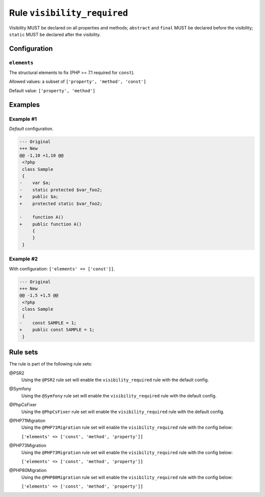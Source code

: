 ============================
Rule ``visibility_required``
============================

Visibility MUST be declared on all properties and methods; ``abstract`` and
``final`` MUST be declared before the visibility; ``static`` MUST be declared
after the visibility.

Configuration
-------------

``elements``
~~~~~~~~~~~~

The structural elements to fix (PHP >= 7.1 required for ``const``).

Allowed values: a subset of ``['property', 'method', 'const']``

Default value: ``['property', 'method']``

Examples
--------

Example #1
~~~~~~~~~~

*Default* configuration.

.. code-block:: diff

   --- Original
   +++ New
   @@ -1,10 +1,10 @@
    <?php
    class Sample
    {
   -    var $a;
   -    static protected $var_foo2;
   +    public $a;
   +    protected static $var_foo2;

   -    function A()
   +    public function A()
        {
        }
    }

Example #2
~~~~~~~~~~

With configuration: ``['elements' => ['const']]``.

.. code-block:: diff

   --- Original
   +++ New
   @@ -1,5 +1,5 @@
    <?php
    class Sample
    {
   -    const SAMPLE = 1;
   +    public const SAMPLE = 1;
    }

Rule sets
---------

The rule is part of the following rule sets:

@PSR2
  Using the ``@PSR2`` rule set will enable the ``visibility_required`` rule with the default config.

@Symfony
  Using the ``@Symfony`` rule set will enable the ``visibility_required`` rule with the default config.

@PhpCsFixer
  Using the ``@PhpCsFixer`` rule set will enable the ``visibility_required`` rule with the default config.

@PHP71Migration
  Using the ``@PHP71Migration`` rule set will enable the ``visibility_required`` rule with the config below:

  ``['elements' => ['const', 'method', 'property']]``

@PHP73Migration
  Using the ``@PHP73Migration`` rule set will enable the ``visibility_required`` rule with the config below:

  ``['elements' => ['const', 'method', 'property']]``

@PHP80Migration
  Using the ``@PHP80Migration`` rule set will enable the ``visibility_required`` rule with the config below:

  ``['elements' => ['const', 'method', 'property']]``
